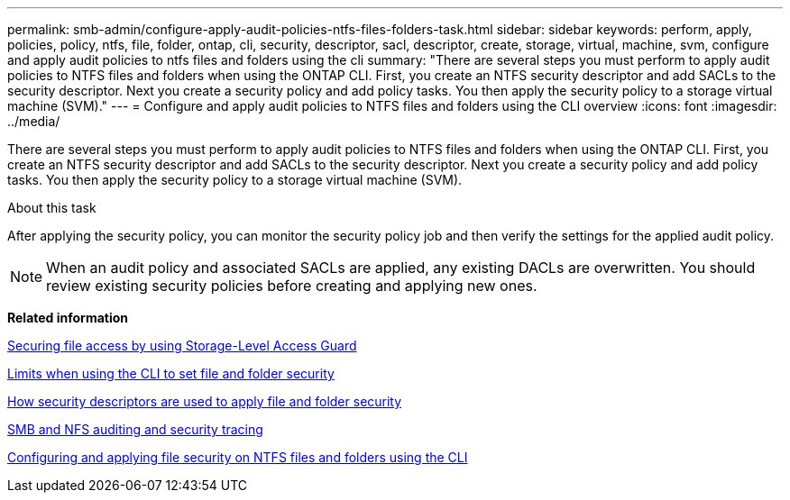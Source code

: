 ---
permalink: smb-admin/configure-apply-audit-policies-ntfs-files-folders-task.html
sidebar: sidebar
keywords: perform, apply, policies, policy, ntfs, file, folder, ontap, cli, security, descriptor, sacl, descriptor, create, storage, virtual, machine, svm, configure and apply audit policies to ntfs files and folders using the cli
summary: "There are several steps you must perform to apply audit policies to NTFS files and folders when using the ONTAP CLI. First, you create an NTFS security descriptor and add SACLs to the security descriptor. Next you create a security policy and add policy tasks. You then apply the security policy to a storage virtual machine (SVM)."
---
= Configure and apply audit policies to NTFS files and folders using the CLI overview
:icons: font
:imagesdir: ../media/

[.lead]
There are several steps you must perform to apply audit policies to NTFS files and folders when using the ONTAP CLI. First, you create an NTFS security descriptor and add SACLs to the security descriptor. Next you create a security policy and add policy tasks. You then apply the security policy to a storage virtual machine (SVM).

.About this task

After applying the security policy, you can monitor the security policy job and then verify the settings for the applied audit policy.

[NOTE]
====
When an audit policy and associated SACLs are applied, any existing DACLs are overwritten. You should review existing security policies before creating and applying new ones.
====

*Related information*

xref:secure-file-access-storage-level-access-guard-concept.adoc[Securing file access by using Storage-Level Access Guard]

xref:limits-when-cli-set-file-folder-security-concept.adoc[Limits when using the CLI to set file and folder security]

xref:security-descriptors-apply-file-folder-security-concept.adoc[How security descriptors are used to apply file and folder security]

link:../nas-audit/index.html[SMB and NFS auditing and security tracing]

xref:configure-apply-file-security-ntfs-files-folders-task.adoc[Configuring and applying file security on NTFS files and folders using the CLI]
